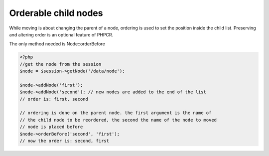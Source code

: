 Orderable child nodes
=====================

While moving is about changing the parent of a node, ordering is used to set the
position inside the child list. Preserving and altering order is an optional
feature of PHPCR.

The only method needed is Node::orderBefore

.. code-block:: php

    <?php
    //get the node from the session
    $node = $session->getNode('/data/node');

    $node->addNode('first');
    $node->addNode('second'); // new nodes are added to the end of the list
    // order is: first, second

    // ordering is done on the parent node. the first argument is the name of
    // the child node to be reordered, the second the name of the node to moved
    // node is placed before
    $node->orderBefore('second', 'first');
    // now the order is: second, first


